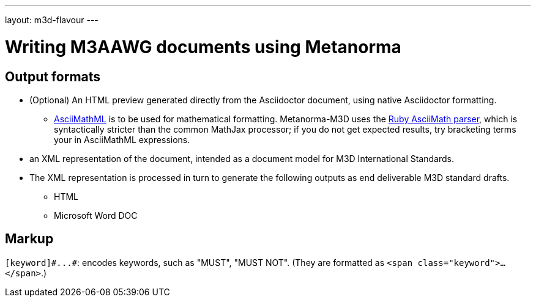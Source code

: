 ---
layout: m3d-flavour
---

= Writing M3AAWG documents using Metanorma

== Output formats

* (Optional) An HTML preview generated directly from the Asciidoctor document,
using native Asciidoctor formatting.
** http://asciimath.org[AsciiMathML] is to be used for mathematical formatting.
Metanorma-M3D uses the https://github.com/asciidoctor/asciimath[Ruby AsciiMath parser],
which is syntactically stricter than the common MathJax processor;
if you do not get expected results, try bracketing terms your in AsciiMathML
expressions.
* an XML representation of the document, intended as a document model for M3D
International Standards.
* The XML representation is processed in turn to generate the following outputs
as end deliverable M3D standard drafts.
** HTML
** Microsoft Word DOC

== Markup

`+[keyword]#...#+`: encodes keywords, such as "MUST", "MUST NOT".
(They are formatted as `<span class="keyword">...</span>`.)
